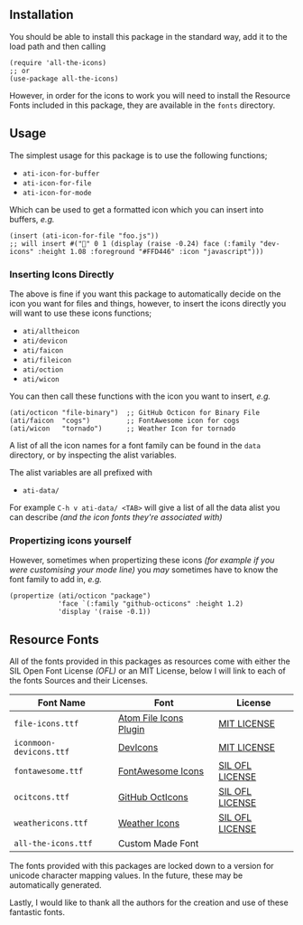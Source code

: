 #+STARTUP: showall
#+ATTR_HTML: title="All the Icons"
[[file:logo.png]]

** Installation

You should be able to install this package in the standard way, add it
to the load path and then calling

#+BEGIN_SRC elisp
(require 'all-the-icons)
;; or
(use-package all-the-icons)
#+END_SRC

However, in order for the icons to work you will need to install the
Resource Fonts included in this package, they are available in the
~fonts~ directory.

** Usage

The simplest usage for this package is to use the following functions;

+ ~ati-icon-for-buffer~
+ ~ati-icon-for-file~
+ ~ati-icon-for-mode~

Which can be used to get a formatted icon which you can insert into
buffers, /e.g./

#+BEGIN_SRC elisp
(insert (ati-icon-for-file "foo.js"))
;; will insert #("" 0 1 (display (raise -0.24) face (:family "dev-icons" :height 1.08 :foreground "#FFD446" :icon "javascript")))
#+END_SRC

*** Inserting Icons Directly

The above is fine if you want this package to automatically decide on
the icon you want for files and things, however, to insert the icons
directly you will want to use these icons functions;

+ ~ati/alltheicon~
+ ~ati/devicon~
+ ~ati/faicon~
+ ~ati/fileicon~
+ ~ati/oction~
+ ~ati/wicon~

You can then call these functions with the icon you want to insert,
/e.g./

#+BEGIN_SRC elisp
(ati/octicon "file-binary")  ;; GitHub Octicon for Binary File
(ati/faicon  "cogs")         ;; FontAwesome icon for cogs
(ati/wicon   "tornado")      ;; Weather Icon for tornado
#+END_SRC

A list of all the icon names for a font family can be found in the
~data~ directory, or by inspecting the alist variables.

The alist variables are all prefixed with 

+ ~ati-data/~

For example ~C-h v ati-data/ <TAB>~ will give a list of all the data
alist you can describe /(and the icon fonts they're associated with)/

*** Propertizing icons yourself

However, sometimes when propertizing these icons /(for example
if you were customising your mode line)/ you /may/ sometimes have
to know the font family to add in, /e.g./

#+BEGIN_SRC elisp
  (propertize (ati/octicon "package")
              'face `(:family "github-octicons" :height 1.2)
              'display '(raise -0.1))
#+END_SRC

** Resource Fonts

All of the fonts provided in this packages as resources come with
either the SIL Open Font License /(OFL)/ or an MIT License, below I
will link to each of the fonts Sources and their Licenses.

| Font Name               | Font                   | License         |
|-------------------------+------------------------+-----------------|
| =file-icons.ttf=        | [[https://atom.io/packages/file-icons][Atom File Icons Plugin]] | [[https://github.com/DanBrooker/file-icons/blob/master/LICENSE.md][MIT LICENSE]]     |
| =iconmoon-devicons.ttf= | [[http://vorillaz.github.io/devicons/#/main][DevIcons]]               | [[https://github.com/vorillaz/devicons#an-iconic-font-made-for-developers-code-jedis-ninjas-httpsters-evangelists-and-nerds][MIT LICENSE]]     |
| =fontawesome.ttf=       | [[http://fontawesome.io/][FontAwesome Icons]]      | [[https://github.com/FortAwesome/Font-Awesome#license][SIL OFL LICENSE]] |
| =ocitcons.ttf=          | [[http://octicons.github.com][GitHub OctIcons]]        | [[https://github.com/primer/octicons/blob/master/LICENSE][SIL OFL LICENSE]] |
| =weathericons.ttf=      | [[https://erikflowers.github.io/weather-icons/][Weather Icons]]          | [[https://github.com/primer/octicons/blob/master/LICENSE][SIL OFL LICENSE]] |
| =all-the-icons.ttf=     | Custom Made Font       |                 |

The fonts provided with this packages are locked down to a version for
unicode character mapping values. In the future, these may be
automatically generated.

Lastly, I would like to thank all the authors for the creation and use
of these fantastic fonts.
